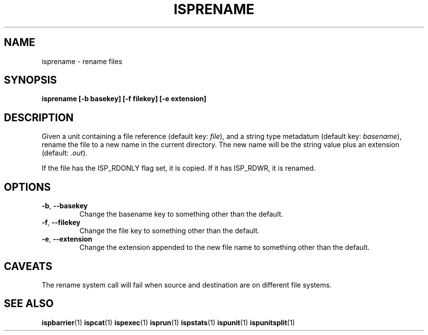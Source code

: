 .\" Copyright (C) 2005 The Regents of the University of California.
.\" Produced at Lawrence Livermore National Laboratory (cf, DISCLAIMER).
.\" Written by Jim Garlick <garlick@llnl.gov>.
.\"
.\" This file is part of ISP, a toolkit for constructing pipeline applications.
.\" For details, see <http://isp.sourceforge.net>.
.\"
.\" ISP is free software; you can redistribute it and/or modify it under
.\" the terms of the GNU General Public License as published by the Free
.\" Software Foundation; either version 2 of the License, or (at your option)
.\" any later version.
.\"
.\" ISP is distributed in the hope that it will be useful, but WITHOUT ANY
.\" WARRANTY; without even the implied warranty of MERCHANTABILITY or FITNESS
.\" FOR A PARTICULAR PURPOSE.  See the GNU General Public License for more
.\" details.
.\"
.\" You should have received a copy of the GNU General Public License along
.\" with ISP; if not, write to the Free Software Foundation, Inc.,
.\" 59 Temple Place, Suite 330, Boston, MA  02111-1307  USA.
.TH ISPRENAME 1  2005-12-06 "" "Industrial Strength Pipes"
.SH NAME
isprename \- rename files
.SH SYNOPSIS
.BI "isprename [-b basekey] [-f filekey] [-e extension]"
.SH DESCRIPTION
Given a unit containing a file reference (default key: \fIfile\fR),
and a string type metadatum (default key: \fIbasename\fR),
rename the file to a new name in the current directory.  The new
name will be the string value plus an extension 
(default: \fI.out\fR).
.PP
If the file has the ISP_RDONLY flag set, it is copied.
If it has ISP_RDWR, it is renamed.
.SH OPTIONS
.TP
\fB-b\fR, \fB--basekey\fR
Change the basename key to something other than the default.
.TP
\fB-f\fR, \fB--filekey\fR
Change the file key to something other than the default.
.TP
\fB-e\fR, \fB--extension\fR
Change the extension appended to the new file name to something 
other than the default.
.SH CAVEATS
The rename system call will fail when source and destination are
on different file systems.
.SH "SEE ALSO"
.BR ispbarrier (1)
.BR ispcat (1)
.BR ispexec (1)
.\" .BR isprename (1)
.BR isprun (1)
.BR ispstats (1)
.BR ispunit (1)
.BR ispunitsplit (1)
